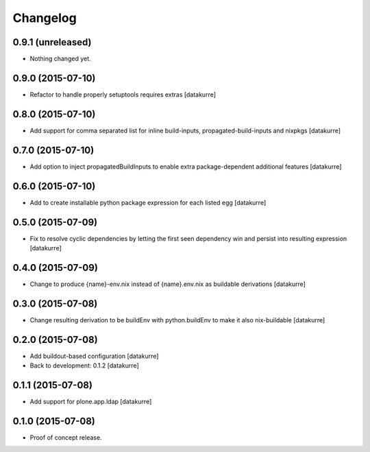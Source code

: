 Changelog
=========

0.9.1 (unreleased)
------------------

- Nothing changed yet.


0.9.0 (2015-07-10)
------------------

- Refactor to handle properly setuptools requires extras
  [datakurre]

0.8.0 (2015-07-10)
------------------

- Add support for comma separated list for inline build-inputs,
  propagated-build-inputs and nixpkgs
  [datakurre]

0.7.0 (2015-07-10)
------------------

- Add option to inject propagatedBuildInputs to enable extra package-dependent
  additional features
  [datakurre]

0.6.0 (2015-07-10)
------------------

- Add to create installable python package expression for each listed egg
  [datakurre]

0.5.0 (2015-07-09)
------------------

- Fix to resolve cyclic dependencies by letting the first seen dependency win
  and persist into resulting expression
  [datakurre]

0.4.0 (2015-07-09)
------------------

- Change to produce {name}-env.nix instead of {name}.env.nix as buildable
  derivations
  [datakurre]

0.3.0 (2015-07-08)
------------------

- Change resulting derivation to be buildEnv with python.buildEnv to make it
  also nix-buildable
  [datakurre]

0.2.0 (2015-07-08)
------------------

- Add buildout-based configuration
  [datakurre]
- Back to development: 0.1.2
  [datakurre]

0.1.1 (2015-07-08)
------------------

- Add support for plone.app.ldap
  [datakurre]

0.1.0 (2015-07-08)
------------------

- Proof of concept release.

